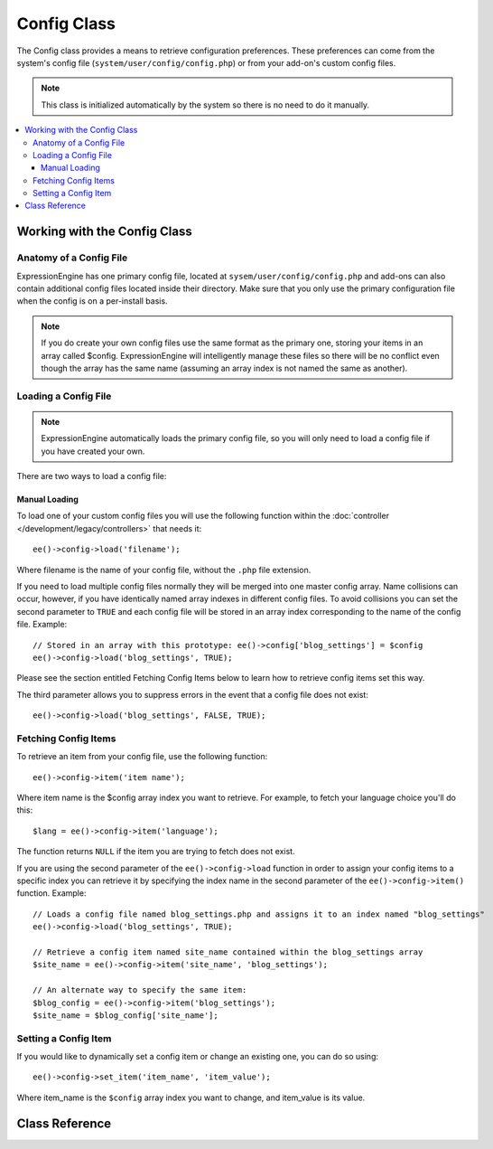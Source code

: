 .. # This source file is part of the open source project
   # ExpressionEngine User Guide (https://github.com/ExpressionEngine/ExpressionEngine-User-Guide)
   #
   # @link      https://expressionengine.com/
   # @copyright Copyright (c) 2003-2018, EllisLab, Inc. (https://ellislab.com)
   # @license   https://expressionengine.com/license Licensed under Apache License, Version 2.0

############
Config Class
############

.. highlight:: php

The Config class provides a means to retrieve configuration preferences. These preferences can come from the system's config file (``system/user/config/config.php``) or from your add-on's custom config files.

.. note:: This class is initialized automatically by the system so there is no need to do it manually.

.. contents::
  :local:

*****************************
Working with the Config Class
*****************************

Anatomy of a Config File
========================

ExpressionEngine has one primary config file, located at ``sysem/user/config/config.php`` and add-ons can also contain additional config files located inside their directory. Make sure that you only use the primary configuration file when the config is on a per-install basis.

.. note:: If you do create your own config files use the same format as the primary one, storing your items in an array called $config. ExpressionEngine will intelligently manage these files so there will be no conflict even though the array has the same name (assuming an array index is not named the same as another).

Loading a Config File
=====================

.. note:: ExpressionEngine automatically loads the primary config file, so you will only need to load a config file if you have created your own.

There are two ways to load a config file:

Manual Loading
**************

To load one of your custom config files you will use the following function within the :doc:`controller </development/legacy/controllers>` that needs it::

	ee()->config->load('filename');

Where filename is the name of your config file, without the ``.php`` file extension.

If you need to load multiple config files normally they will be merged into one master config array. Name collisions can occur, however, if you have identically named array indexes in different config files. To avoid collisions you can set the second parameter to ``TRUE`` and each config file will be stored in an array index corresponding to the name of the config file. Example::

	// Stored in an array with this prototype: ee()->config['blog_settings'] = $config
	ee()->config->load('blog_settings', TRUE);

Please see the section entitled Fetching Config Items below to learn how to retrieve config items set this way.

The third parameter allows you to suppress errors in the event that a config file does not exist::

	ee()->config->load('blog_settings', FALSE, TRUE);


Fetching Config Items
=====================

To retrieve an item from your config file, use the following function::

	ee()->config->item('item name');

Where item name is the $config array index you want to retrieve. For example, to fetch your language choice you'll do this::

	$lang = ee()->config->item('language');

The function returns ``NULL`` if the item you are trying to fetch does not exist.

If you are using the second parameter of the ``ee()->config->load`` function in order to assign your config items to a specific index you can retrieve it by specifying the index name in the second parameter of the ``ee()->config->item()`` function. Example::

	// Loads a config file named blog_settings.php and assigns it to an index named "blog_settings"
	ee()->config->load('blog_settings', TRUE);

	// Retrieve a config item named site_name contained within the blog_settings array
	$site_name = ee()->config->item('site_name', 'blog_settings');

	// An alternate way to specify the same item:
	$blog_config = ee()->config->item('blog_settings');
	$site_name = $blog_config['site_name'];

Setting a Config Item
=====================

If you would like to dynamically set a config item or change an existing one, you can do so using::

	ee()->config->set_item('item_name', 'item_value');

Where item_name is the ``$config`` array index you want to change, and item_value is its value.

.. _config-environments:

***************
Class Reference
***************

.. class:: EE_Config

.. attr:: config

	Array of all loaded config values

.. attr:: is_loaded

	Array of all loaded config files

.. method:: item($item[, $index=''])

	:param	string	$item: Config item name
	:param	string	$index: Index name
	:returns:	Config item value or NULL if not found
	:rtype:	mixed

	Fetch a config file item.

.. method:: set_item($item, $value)

	:param	string	$item: Config item name
	:param	string	$value: Config item value
	:rtype:	void

	Sets a config file item to the specified value.

.. method:: slash_item($item)

	:param	string	$item: config item name
	:returns:	Config item value with a trailing forward slash or NULL if not found
	:rtype:	mixed

	This method is identical to ``item()``, except it appends a forward
	slash to the end of the item, if it exists.

.. method:: load([$file = ''[, $use_sections = FALSE[, $fail_gracefully = FALSE]]])

	:param	string	$file: Configuration file name
	:param	bool	$use_sections: Whether config values shoud be loaded into their own section (index of the main config array)
	:param	bool	$fail_gracefully: Whether to return FALSE or to display an error message
	:returns:	TRUE on success, FALSE on failure
	:rtype:	bool

	Loads a configuration file.

.. method:: site_url()

	:returns:	Site URL
	:rtype:	string

	This method retrieves the URL to your site, along with the "index" value you've specified in the config file.

	This method is normally accessed via the corresponding functions in the :doc:`/development/legacy/helpers/url_helper`.

.. method:: update_site_prefs([$new_values = array()[, $site_ids = array()[, $find = ''[, $replace = '']]]])

	:param array $new_values: Associative array of keys and values to add to the config file
	:param array $site_ids: Array of site IDs to update. If left empty, uses current site ID. Alternatively, you can supply ``'all'`` to update all sites.
	:param string $find: String to find in site name (must not be using MSM).
	:param string $replace: STring to replace with in site name (must not be using MSM).

	Update the Site Preferences.	Parses through an array of values and sees if they are valid site preferences. If so, we update the preferences in the database for this site. Anything left over is updated within the config files.

	.. note:: If the new values passed via the first parameter are not found in the config file we will add them to the file. Effectively this lets us use this function instead of the "append" function used previously.
